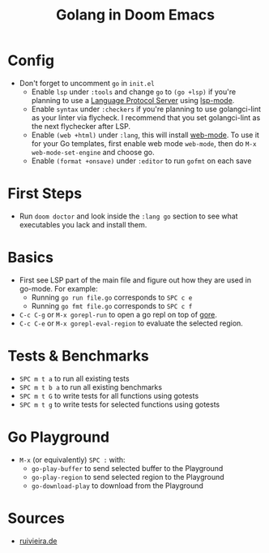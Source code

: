 #+TITLE: Golang in Doom Emacs
* Config
- Don't forget to uncomment =go= in =init.el=
  - Enable =lsp= under =:tools= and change =go= to =(go +lsp)= if you're planning to use a [[https://en.wikipedia.org/wiki/Language_Server_Protocol][Language Protocol Server]] using [[http://emacs-lsp.github.io/][lsp-mode]].
  - Enable =syntax= under =:checkers= if you're planning to use golangci-lint as your linter via flycheck. I recommend that you set golangci-lint as the next flychecker after LSP.
  - Enable =(web +html)= under =:lang=, this will install [[https://web-mode.org/][web-mode]]. To use it for your Go templates, first enable web mode =web-mode=, then do =M-x web-mode-set-engine= and choose go.
  - Enable =(format +onsave)= under =:editor= to run =gofmt= on each save
* First Steps
- Run =doom doctor= and look inside the =:lang go= section to see what executables you lack and install them.
* Basics
- First see LSP part of the main file and figure out how they are used in go-mode. For example:
  - Running =go run file.go= corresponds to =SPC c e=
  - Running =go fmt file.go= corresponds to =SPC c f=
- =C-c C-g= or =M-x gorepl-run= to open a go repl on top of [[https://github.com/x-motemen/gore][gore]].
- =C-c C-e= or =M-x gorepl-eval-region= to evaluate the selected region.
* Tests & Benchmarks
- =SPC m t a= to run all existing tests
- =SPC m t b a= to run all existing benchmarks
- =SPC m t G= to write tests for all functions using gotests
- =SPC m t g= to write tests for selected functions using gotests
* Go Playground
- =M-x= (or equivalently) =SPC := with:
  - =go-play-buffer= to send selected buffer to the Playground
  - =go-play-region= to send selected region to the Playground
  - =go-download-play= to download from the Playground

* Sources
 - [[https://ruivieira.dev/doom-emacs.html][ruivieira.de]]
